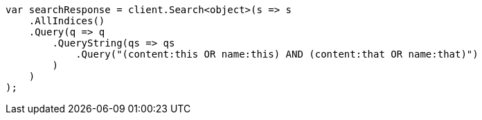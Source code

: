 // query-dsl/query-string-query.asciidoc:281

////
IMPORTANT NOTE
==============
This file is generated from method Line281 in https://github.com/elastic/elasticsearch-net/tree/master/src/Examples/Examples/QueryDsl/QueryStringQueryPage.cs#L71-L94.
If you wish to submit a PR to change this example, please change the source method above
and run dotnet run -- asciidoc in the ExamplesGenerator project directory.
////

[source, csharp]
----
var searchResponse = client.Search<object>(s => s
    .AllIndices()
    .Query(q => q
        .QueryString(qs => qs
            .Query("(content:this OR name:this) AND (content:that OR name:that)")
        )
    )
);
----
